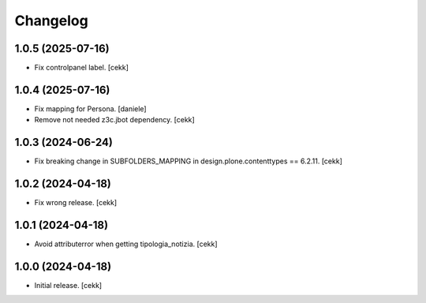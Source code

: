 Changelog
=========

1.0.5 (2025-07-16)
------------------

- Fix controlpanel label.
  [cekk]


1.0.4 (2025-07-16)
------------------

- Fix mapping for Persona.
  [daniele]
- Remove not needed z3c.jbot dependency.
  [cekk]

1.0.3 (2024-06-24)
------------------

- Fix breaking change in SUBFOLDERS_MAPPING in design.plone.contenttypes == 6.2.11.
  [cekk]


1.0.2 (2024-04-18)
------------------

- Fix wrong release.
  [cekk]

1.0.1 (2024-04-18)
------------------

- Avoid attributerror when getting tipologia_notizia.
  [cekk]


1.0.0 (2024-04-18)
------------------

- Initial release.
  [cekk]
